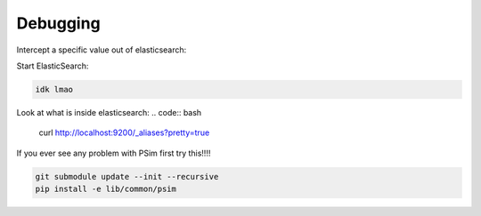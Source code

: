 =================================
Debugging
=================================

Intercept a specific value out of elasticsearch:

Start ElasticSearch:

.. code:: bash

   idk lmao

Look at what is inside elasticsearch:
.. code:: bash

   curl http://localhost:9200/_aliases?pretty=true

If you ever see any problem with PSim first try this!!!!

.. code:: bash

   git submodule update --init --recursive
   pip install -e lib/common/psim